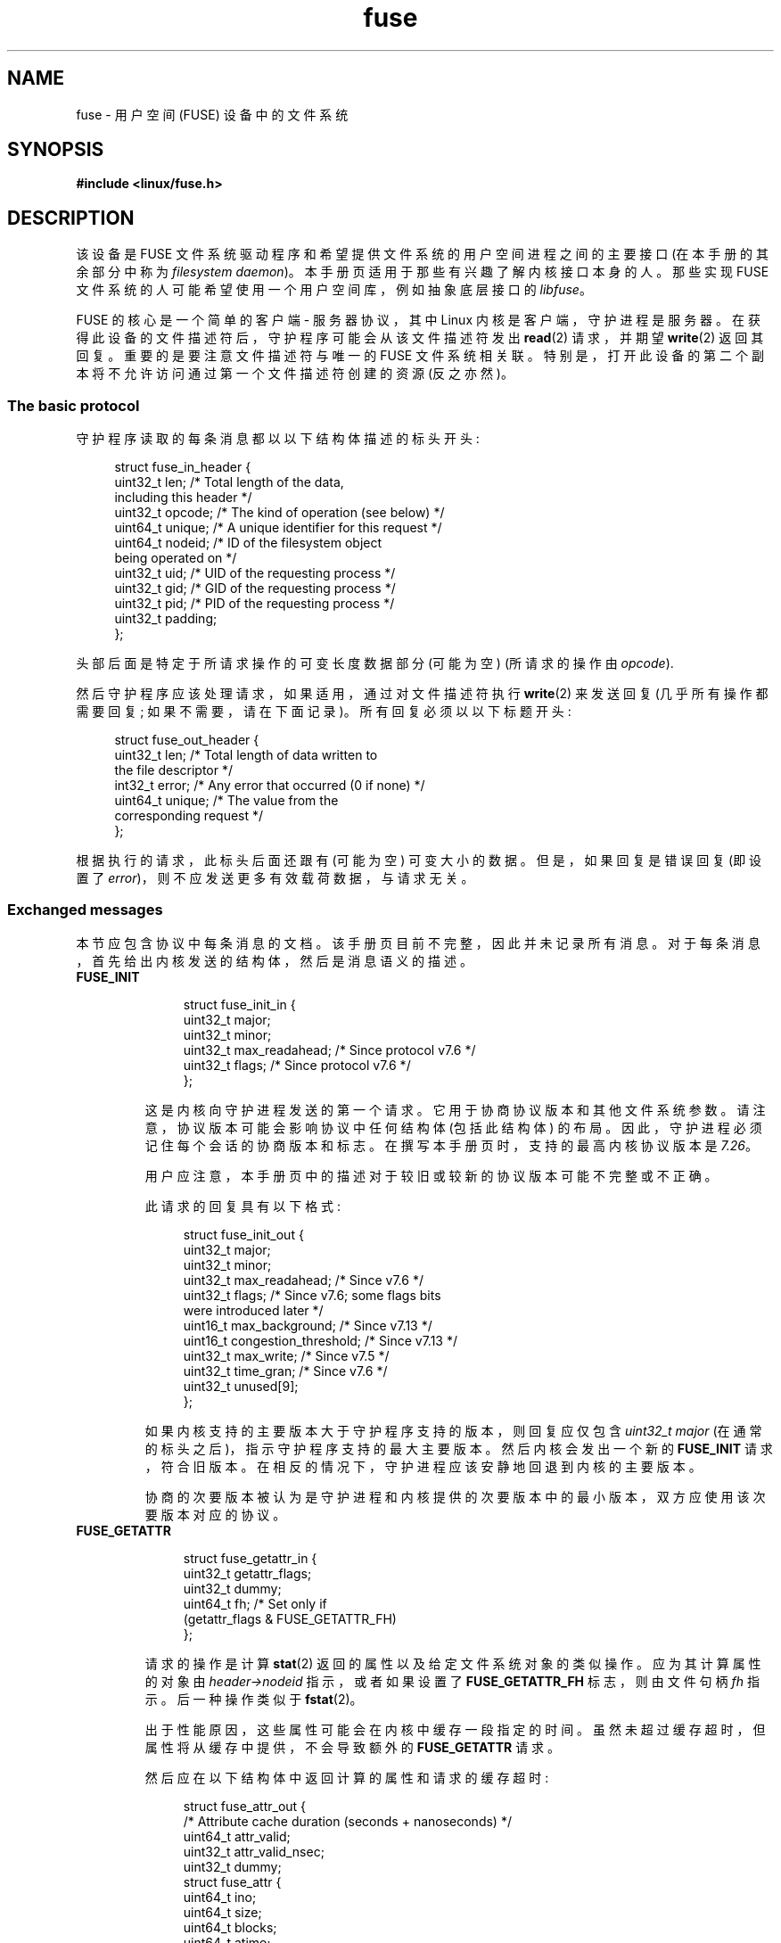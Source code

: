 .\" -*- coding: UTF-8 -*-
.\" Copyright (c) 2016 Julia Computing Inc, Keno Fischer
.\" Description based on include/uapi/fuse.h and code in fs/fuse
.\"
.\" SPDX-License-Identifier: Linux-man-pages-copyleft
.\"
.\"*******************************************************************
.\"
.\" This file was generated with po4a. Translate the source file.
.\"
.\"*******************************************************************
.TH fuse 4 2023\-02\-05 "Linux man\-pages 6.03" 
.SH NAME
fuse \- 用户空间 (FUSE) 设备中的文件系统
.SH SYNOPSIS
.nf
\fB#include <linux/fuse.h>\fP
.fi
.SH DESCRIPTION
该设备是 FUSE 文件系统驱动程序和希望提供文件系统的用户空间进程之间的主要接口 (在本手册的其余部分中称为 \fIfilesystem daemon\fP)。 本手册页适用于那些有兴趣了解内核接口本身的人。 那些实现 FUSE 文件系统的人可能希望使用一个用户空间库，例如抽象底层接口的
\fIlibfuse\fP。
.PP
.\"
FUSE 的核心是一个简单的客户端 \- 服务器协议，其中 Linux 内核是客户端，守护进程是服务器。
在获得此设备的文件描述符后，守护程序可能会从该文件描述符发出 \fBread\fP(2) 请求，并期望 \fBwrite\fP(2) 返回其回复。
重要的是要注意文件描述符与唯一的 FUSE 文件系统相关联。 特别是，打开此设备的第二个副本将不允许访问通过第一个文件描述符创建的资源 (反之亦然)。
.SS "The basic protocol"
守护程序读取的每条消息都以以下结构体描述的标头开头:
.PP
.in +4n
.EX
struct fuse_in_header {
    uint32_t len;       /* Total length of the data,
                           including this header */
    uint32_t opcode;    /* The kind of operation (see below) */
    uint64_t unique;    /* A unique identifier for this request */
    uint64_t nodeid;    /* ID of the filesystem object
                           being operated on */
    uint32_t uid;       /* UID of the requesting process */
    uint32_t gid;       /* GID of the requesting process */
    uint32_t pid;       /* PID of the requesting process */
    uint32_t padding;
};
.EE
.in
.PP
头部后面是特定于所请求操作的可变长度数据部分 (可能为空) (所请求的操作由 \fIopcode\fP).
.PP
然后守护程序应该处理请求，如果适用，通过对文件描述符执行 \fBwrite\fP(2) 来发送回复 (几乎所有操作都需要回复; 如果不需要，请在下面记录)。
所有回复必须以以下标题开头:
.PP
.in +4n
.EX
struct fuse_out_header {
    uint32_t len;       /* Total length of data written to
                           the file descriptor */
    int32_t  error;     /* Any error that occurred (0 if none) */
    uint64_t unique;    /* The value from the
                           corresponding request */
};
.EE
.in
.PP
.\"
根据执行的请求，此标头后面还跟有 (可能为空) 可变大小的数据。 但是，如果回复是错误回复 (即设置了
\fIerror\fP)，则不应发送更多有效载荷数据，与请求无关。
.SS "Exchanged messages"
本节应包含协议中每条消息的文档。 该手册页目前不完整，因此并未记录所有消息。 对于每条消息，首先给出内核发送的结构体，然后是消息语义的描述。
.TP 
\fBFUSE_INIT\fP
.IP
.in +4n
.EX
struct fuse_init_in {
    uint32_t major;
    uint32_t minor;
    uint32_t max_readahead; /* Since protocol v7.6 */
    uint32_t flags;         /* Since protocol v7.6 */
};
.EE
.in
.IP
这是内核向守护进程发送的第一个请求。 它用于协商协议版本和其他文件系统参数。 请注意，协议版本可能会影响协议中任何结构体 (包括此结构体) 的布局。
因此，守护进程必须记住每个会话的协商版本和标志。 在撰写本手册页时，支持的最高内核协议版本是 \fI7.26\fP。
.IP
用户应注意，本手册页中的描述对于较旧或较新的协议版本可能不完整或不正确。
.IP
此请求的回复具有以下格式:
.IP
.in +4n
.EX
struct fuse_init_out {
    uint32_t major;
    uint32_t minor;
    uint32_t max_readahead;   /* Since v7.6 */
    uint32_t flags;           /* Since v7.6; some flags bits
                                 were introduced later */
    uint16_t max_background;  /* Since v7.13 */
    uint16_t congestion_threshold;  /* Since v7.13 */
    uint32_t max_write;       /* Since v7.5 */
    uint32_t time_gran;       /* Since v7.6 */
    uint32_t unused[9];
};
.EE
.in
.IP
如果内核支持的主要版本大于守护程序支持的版本，则回复应仅包含 \fIuint32_t major\fP (在通常的标头之后)，指示守护程序支持的最大主要版本。
然后内核会发出一个新的 \fBFUSE_INIT\fP 请求，符合旧版本。 在相反的情况下，守护进程应该安静地回退到内核的主要版本。
.IP
协商的次要版本被认为是守护进程和内核提供的次要版本中的最小版本，双方应使用该次要版本对应的协议。
.TP 
\fBFUSE_GETATTR\fP
.IP
.in +4n
.EX
struct fuse_getattr_in {
    uint32_t getattr_flags;
    uint32_t dummy;
    uint64_t fh;      /* Set only if
                         (getattr_flags & FUSE_GETATTR_FH)
};
.EE
.in
.IP
请求的操作是计算 \fBstat\fP(2) 返回的属性以及给定文件系统对象的类似操作。 应为其计算属性的对象由 \fIheader\->nodeid\fP
指示，或者如果设置了 \fBFUSE_GETATTR_FH\fP 标志，则由文件句柄 \fIfh\fP 指示。 后一种操作类似于 \fBfstat\fP(2)。
.IP
出于性能原因，这些属性可能会在内核中缓存一段指定的时间。 虽然未超过缓存超时，但属性将从缓存中提供，不会导致额外的 \fBFUSE_GETATTR\fP
请求。
.IP
然后应在以下结构体中返回计算的属性和请求的缓存超时:
.IP
.in +4n
.EX
struct fuse_attr_out {
    /* Attribute cache duration (seconds + nanoseconds) */
    uint64_t attr_valid;
    uint32_t attr_valid_nsec;
    uint32_t dummy;
    struct fuse_attr {
        uint64_t ino;
        uint64_t size;
        uint64_t blocks;
        uint64_t atime;
        uint64_t mtime;
        uint64_t ctime;
        uint32_t atimensec;
        uint32_t mtimensec;
        uint32_t ctimensec;
        uint32_t mode;
        uint32_t nlink;
        uint32_t uid;
        uint32_t gid;
        uint32_t rdev;
        uint32_t blksize;
        uint32_t padding;
    } attr;
};
.EE
.in
.TP 
\fBFUSE_ACCESS\fP
.IP
.in +4n
.EX
struct fuse_access_in {
    uint32_t mask;
    uint32_t padding;
};
.EE
.in
.IP
如果不使用 \fIdefault_permissions\fP 挂载选项，则此请求可用于权限检查。 不需要回复数据，但可以通过在回复标头中设置
\fIerror\fP 字段照常指示错误 (特别是，访问被拒绝错误可以通过返回 \fB\-EACCES\fP) 来指示)。
.TP 
\fBFUSE_OPEN\fP and \fBFUSE_OPENDIR\fP
.in +4n
.EX
struct fuse_open_in {
    uint32_t flags;     /* The flags that were passed
                           to the open(2) */
    uint32_t unused;
};
.EE
.in
.IP
请求的操作是打开 \fIheader\->nodeid\fP 所指示的节点。 这意味着什么的确切语义将取决于正在实现的文件系统。
但是，文件系统至少应该验证请求的 \fIflags\fP 对指定资源有效，然后发送具有以下格式的回复:
.IP
.in +4n
.EX
struct fuse_open_out {
    uint64_t fh;
    uint32_t open_flags;
    uint32_t padding;
};
.EE
.in
.IP
\fIfh\fP 字段是内核将用来引用此资源的不透明标识符 \fIopen_flags\fP 字段是任意数量标志的位掩码，这些标志向内核指示此文件句柄的属性:
.RS 7
.TP  18
\fBFOPEN_DIRECT_IO\fP
绕过此打开文件的页面缓存。
.TP 
\fBFOPEN_KEEP_CACHE\fP
不要在打开时使数据缓存无效。
.TP 
\fBFOPEN_NONSEEKABLE\fP
该文件不可搜索。
.RE
.TP 
\fBFUSE_READ\fP and \fBFUSE_READDIR\fP
.IP
.in +4n
.EX
struct fuse_read_in {
    uint64_t fh;
    uint64_t offset;
    uint32_t size;
    uint32_t read_flags;
    uint64_t lock_owner;
    uint32_t flags;
    uint32_t padding;
};
.EE
.in
.IP
请求的操作是从 \fIoffset\fP 开始读取最多 \fIsize\fP 字节的文件或目录。 字节应直接在通常的回复标头之后返回。
.TP 
\fBFUSE_INTERRUPT\fP
.in +4n
.EX
struct fuse_interrupt_in {
    uint64_t 唯一;
};
.EE
.in
.IP
请求的操作是取消 \fIunique\fP 指示的挂起操作。 此请求不需要响应。 但是，收到此消息本身并不会取消指示的操作。 内核仍将期待对所述操作的回复
(例如，\fIEINTR\fP 错误或短读取)。 对于给定的操作，最多会发出一个 \fBFUSE_INTERRUPT\fP 请求。
发出上述操作后，内核将不间断地等待指示请求的完成。
.TP 
\fBFUSE_LOOKUP\fP
紧跟在标题之后的是要在 \fIheader\->nodeid\fP 指示的目录中查找的文件名。 预期的答复是以下形式:
.IP
.in +4n
.EX
struct fuse_entry_out {
    uint64_t nodeid;            /* Inode ID */
    uint64_t generation;        /* Inode generation */
    uint64_t entry_valid;
    uint64_t attr_valid;
    uint32_t entry_valid_nsec;
    uint32_t attr_valid_nsec;
    struct fuse_attr attr;
};
.EE
.in
.IP
\fInodeid\fP 和 \fIgeneration\fP 的组合对于文件系统的生命周期必须是唯一的。
.IP
超时和 \fIattr\fP 的解释与 \fBFUSE_GETATTR\fP 相同。
.TP 
\fBFUSE_FLUSH\fP
.in +4n
.EX
struct fuse_flush_in {
    uint64_t fh;
    uint32_t unused;
    uint32_t padding;
    uint64_t lock_owner;
};
.EE
.in
.IP
请求的操作是刷新对指定文件句柄的任何未决更改。 不需要回复数据。 然而，一旦刷新操作完成，仍然需要发出一个空的回复消息。
.TP 
\fBFUSE_RELEASE\fP and \fBFUSE_RELEASEDIR\fP
.in +4n
.EX
struct fuse_release_in {
    uint64_t fh;
    uint32_t flags;
    uint32_t release_flags;
    uint64_t lock_owner;
};
.EE
.in
.IP
这些分别是 \fBFUSE_OPEN\fP 和 \fBFUSE_OPENDIR\fP 的逆向。 守护进程现在可以释放与文件句柄 \fIfh\fP
关联的任何资源，因为内核将不再引用它。 没有与此请求关联的回复数据，但在请求已完全处理后仍需要发出回复。
.TP 
\fBFUSE_STATFS\fP
此操作为此文件系统实现 \fBstatfs\fP(2)。 没有与此请求关联的输入数据。 预期的回复数据具有以下结构体:
.IP
.in +4n
.EX
struct fuse_kstatfs {
    uint64_t blocks;
    uint64_t bfree;
    uint64_t bavail;
    uint64_t files;
    uint64_t ffree;
    uint32_t bsize;
    uint32_t namelen;
    uint32_t frsize;
    uint32_t padding;
    uint32_t spare[6];
};

struct fuse_statfs_out {
    struct fuse_kstatfs st;
};
.EE
.in
.IP
有关这些字段的解释，请参见 \fBstatfs\fP(2)。
.SH ERRORS
.TP 
\fBE2BIG\fP
当内核的请求对于提供的缓冲区来说太大并且请求是 \fBFUSE_SETXATTR\fP 时从 \fBread\fP(2) 操作返回。
.TP 
\fBEINVAL\fP
如果回复验证失败，则从 \fBwrite\fP(2) 返回。 此验证不会捕获回复中的所有错误。 但是，会检测到基本错误，例如简短回复或不正确的
\fIunique\fP 值。
.TP 
\fBEIO\fP
当内核的请求对于提供的缓冲区来说太大时从 \fBread\fP(2) 操作返回。
.IP
\fINote\fP: 这些接口的不正确使用有多种方式会导致对提供的文件系统的文件和目录的操作因 \fBEIO\fP 而失败。 可能的不正确用法包括:
.RS
.IP \[bu] 3
为先前已报告给内核的 inode 更改 \fImode & S_IFMT\fP; or
.IP \[bu]
给内核的回复比内核预期的要短。
.RE
.TP 
\fBENODEV\fP
如果卸载 FUSE 文件系统，则从 \fBread\fP(2) 和 \fBwrite\fP(2) 返回。
.TP 
\fBEPERM\fP
从对尚未安装的 \fI/dev/fuse\fP 文件描述符的操作返回。
.SH STANDARDS
FUSE 文件系统是特定于 Linux 的。
.SH NOTES
本手册页中尚未记录以下消息:
.PP
.\" FIXME: Document the following.
.in +4n
.EX
\fBFUSE_BATCH_FORGET\fP
\fBFUSE_BMAP\fP
\fBFUSE_CREATE\fP
\fBFUSE_DESTROY\fP
\fBFUSE_FALLOCATE\fP
\fBFUSE_FORGET\fP
\fBFUSE_FSYNC\fP
\fBFUSE_FSYNCDIR\fP
\fBFUSE_GETLK\fP
\fBFUSE_GETXATTR\fP
\fBFUSE_IOCTL\fP
\fBFUSE_LINK\fP
\fBFUSE_LISTXATTR\fP
\fBFUSE_LSEEK\fP
\fBFUSE_MKDIR\fP
\fBFUSE_MKNOD\fP
\fBFUSE_NOTIFY_REPLY\fP
\fBFUSE_POLL\fP
\fBFUSE_READDIRPLUS\fP
\fBFUSE_READLINK\fP
\fBFUSE_REMOVEXATTR\fP
\fBFUSE_RENAME\fP
\fBFUSE_RENAME2\fP
\fBFUSE_RMDIR\fP
\fBFUSE_SETATTR\fP
\fBFUSE_SETLK\fP
\fBFUSE_SETLKW\fP
\fBFUSE_SYMLINK\fP
\fBFUSE_UNLINK\fP
\fBFUSE_WRITE\fP
.EE
.in
.SH "SEE ALSO"
\fBfusermount\fP(1), \fBmount.fuse\fP(8)
.PP
.SH [手册页中文版]
.PP
本翻译为免费文档；阅读
.UR https://www.gnu.org/licenses/gpl-3.0.html
GNU 通用公共许可证第 3 版
.UE
或稍后的版权条款。因使用该翻译而造成的任何问题和损失完全由您承担。
.PP
该中文翻译由 wtklbm
.B <wtklbm@gmail.com>
根据个人学习需要制作。
.PP
项目地址:
.UR \fBhttps://github.com/wtklbm/manpages-chinese\fR
.ME 。

